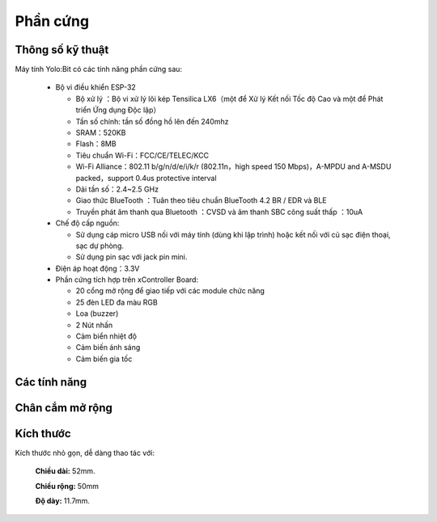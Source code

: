 Phần cứng
====================

.. image:: images/yolo-2.png
  :width: 600
  :align: center

.. image:: images/yolo-3.png
  :width: 600
  :align: center

Thông số kỹ thuật
-----------

Máy tính Yolo:Bit có các tính năng phần cứng sau:

  - Bộ vi điều khiển ESP-32

    - Bộ xử lý ：Bộ vi xử lý lõi kép Tensilica LX6（một để Xử lý Kết nối Tốc độ Cao và một để Phát triển Ứng dụng Độc lập）
    - Tần số chính: tần số đồng hồ lên đến 240mhz
    -	SRAM：520KB
    - Flash：8MB
    - Tiêu chuẩn Wi-Fi：FCC/CE/TELEC/KCC
    - Wi-Fi Alliance：802.11 b/g/n/d/e/i/k/r (802.11n，high speed 150 Mbps)，A-MPDU and A-MSDU packed，support 0.4us protective interval
    - Dải tần số：2.4~2.5 GHz
    - Giao thức BlueTooth ：Tuân theo tiêu chuẩn BlueTooth 4.2 BR / EDR và ​​BLE
    - Truyền phát âm thanh qua Bluetooth ：CVSD và âm thanh SBC công suất thấp ：10uA

  - Chế độ cấp nguồn:

    - Sử dụng cáp micro USB nối với máy tính (dùng khi lập trình) hoặc kết nối với củ sạc điện thoại, sạc dự phòng.
    - Sử dụng pin sạc với jack pin mini.

  - Điện áp hoạt động：3.3V

  - Phần cứng tích hợp trên xController Board:

    - 20 cổng mở rộng để giao tiếp với các module chức năng
    - 25 đèn LED đa màu RGB
    - Loa (buzzer)
    - 2 Nút nhấn
    - Cảm biển nhiệt độ
    - Cảm biến ánh sáng
    - Cảm biến gia tốc


Các tính năng
--------------

.. image:: images/yolo-6.png
  :width: 600px
  :align: center

Chân cắm mở rộng
--------------

.. image:: images/yolo-7.png
  :width: 600px
  :align: center


Kích thước
--------------

Kích thước nhỏ gọn, dễ dàng thao tác với:

  **Chiều dài:** 52mm.

  **Chiều rộng:** 50mm

  **Độ dày:** 11.7mm.
